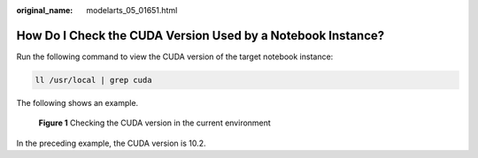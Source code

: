 :original_name: modelarts_05_01651.html

.. _modelarts_05_01651:

How Do I Check the CUDA Version Used by a Notebook Instance?
============================================================

Run the following command to view the CUDA version of the target notebook instance:

.. code-block::

   ll /usr/local | grep cuda

The following shows an example.


.. figure:: /_static/images/en-us_image_0000001943978237.png
   :alt: **Figure 1** Checking the CUDA version in the current environment

   **Figure 1** Checking the CUDA version in the current environment

In the preceding example, the CUDA version is 10.2.
